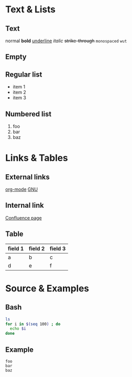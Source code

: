 * Text & Lists
** Text
   normal
   *bold*
   _underline_
   /italic/
   +strike-through+
   ~monospaced~
   =wut=
** Empty
** Regular list
   - item 1
   - item 2
   - item 3
** Numbered list
   1. foo
   2. bar
   3. baz
* Links & Tables
** External links
   [[http://org-mode.org][org-mode]]
   [[http://gnu.org][GNU]]
** Internal link
   [[confluence:OtherPage][Confluence page]]
** Table
   | field 1 | field 2 | field 3 |
   |---------+---------+---------|
   | a       | b       | c       |
   | d       | e       | f       |
* Source & Examples
** Bash
#+BEGIN_SRC sh
ls
for i in $(seq 100) ; do
  echo $i
done
#+END_SRC
** Example
#+BEGIN_EXAMPLE
foo
bar
baz
#+END_EXAMPLE
